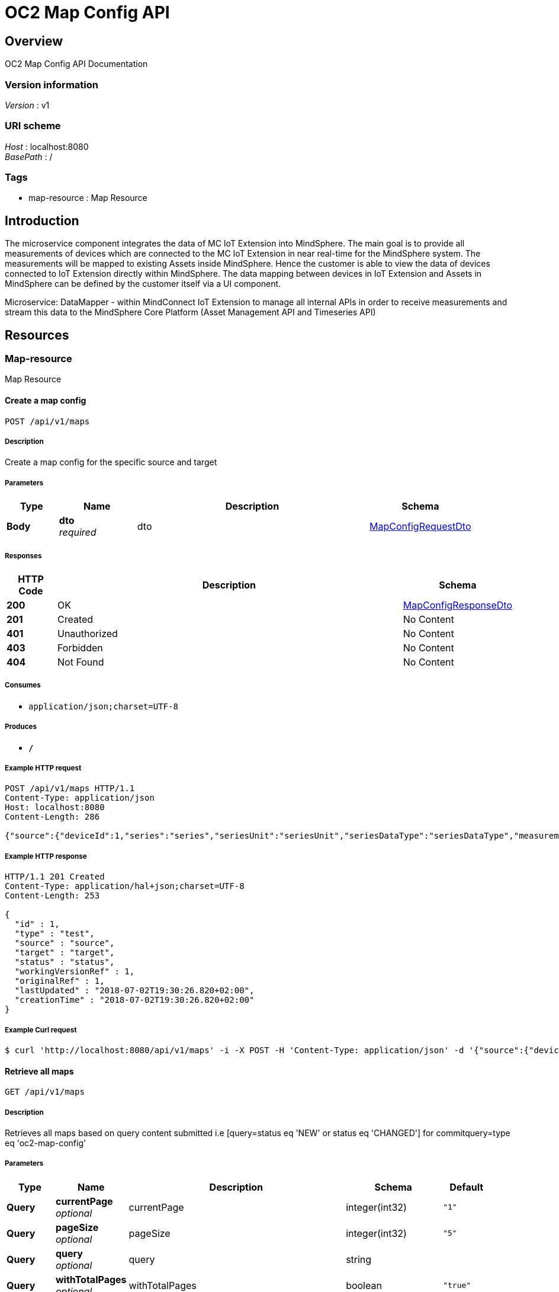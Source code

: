 = OC2 Map Config API


[[_overview]]
== Overview
OC2 Map Config API Documentation


=== Version information
[%hardbreaks]
__Version__ : v1


=== URI scheme
[%hardbreaks]
__Host__ : localhost:8080
__BasePath__ : /


=== Tags

* map-resource : Map Resource



== Introduction

The microservice component integrates the data of MC IoT Extension into MindSphere. The main goal is to
provide all measurements of devices which are connected to the MC IoT Extension in near real-time for the
MindSphere system. The measurements will be mapped to existing Assets inside MindSphere. Hence the
customer is able to view the data of devices connected to IoT Extension directly within MindSphere.
The data mapping between devices in IoT Extension and Assets in MindSphere can be defined by the
customer itself via a UI component.

Microservice: DataMapper - within MindConnect IoT Extension to manage all internal APIs in
order to receive measurements and stream this data to the MindSphere Core Platform (Asset
Management API and Timeseries API)

[[_paths]]
== Resources

[[_map-resource_resource]]
=== Map-resource
Map Resource


[[_createmapusingpost]]
==== Create a map config
....
POST /api/v1/maps
....


===== Description
Create a map config for the specific source and target


===== Parameters

[options="header", cols=".^2,.^3,.^9,.^4"]
|===
|Type|Name|Description|Schema
|**Body**|**dto** +
__required__|dto|<<_mapconfigrequestdto,MapConfigRequestDto>>
|===


===== Responses

[options="header", cols=".^2,.^14,.^4"]
|===
|HTTP Code|Description|Schema
|**200**|OK|<<_mapconfigresponsedto,MapConfigResponseDto>>
|**201**|Created|No Content
|**401**|Unauthorized|No Content
|**403**|Forbidden|No Content
|**404**|Not Found|No Content
|===


===== Consumes

* `application/json;charset=UTF-8`


===== Produces

* `*/*`


===== Example HTTP request

[source,http,options="nowrap"]
----
POST /api/v1/maps HTTP/1.1
Content-Type: application/json
Host: localhost:8080
Content-Length: 286

{"source":{"deviceId":1,"series":"series","seriesUnit":"seriesUnit","seriesDataType":"seriesDataType","measurementType":"measurementType"},"target":{"assetId":"assetId","aspectName":"aspectName","variable":"variable","variableUnit":"variableUnit","variableDataType":"variableDataType"}}
----


===== Example HTTP response

[source,http,options="nowrap"]
----
HTTP/1.1 201 Created
Content-Type: application/hal+json;charset=UTF-8
Content-Length: 253

{
  "id" : 1,
  "type" : "test",
  "source" : "source",
  "target" : "target",
  "status" : "status",
  "workingVersionRef" : 1,
  "originalRef" : 1,
  "lastUpdated" : "2018-07-02T19:30:26.820+02:00",
  "creationTime" : "2018-07-02T19:30:26.820+02:00"
}
----


===== Example Curl request

[source,bash]
----
$ curl 'http://localhost:8080/api/v1/maps' -i -X POST -H 'Content-Type: application/json' -d '{"source":{"deviceId":1,"series":"series","seriesUnit":"seriesUnit","seriesDataType":"seriesDataType","measurementType":"measurementType"},"target":{"assetId":"assetId","aspectName":"aspectName","variable":"variable","variableUnit":"variableUnit","variableDataType":"variableDataType"}}'
----


[[_getmapsusingget]]
==== Retrieve all maps
....
GET /api/v1/maps
....


===== Description
Retrieves all maps based on query content submitted i.e [query=status eq 'NEW' or status eq 'CHANGED'] for commitquery=type eq 'oc2-map-config'


===== Parameters

[options="header", cols=".^2,.^3,.^9,.^4,.^2"]
|===
|Type|Name|Description|Schema|Default
|**Query**|**currentPage** +
__optional__|currentPage|integer(int32)|`"1"`
|**Query**|**pageSize** +
__optional__|pageSize|integer(int32)|`"5"`
|**Query**|**query** +
__optional__|query|string|
|**Query**|**withTotalPages** +
__optional__|withTotalPages|boolean|`"true"`
|===


===== Responses

[options="header", cols=".^2,.^14,.^4"]
|===
|HTTP Code|Description|Schema
|**200**|OK|<<_pagingdto,PagingDto>>
|**401**|Unauthorized|No Content
|**403**|Forbidden|No Content
|**404**|Not Found|No Content
|===


===== Consumes

* `*/*`


===== Produces

* `*/*`


[[_getmapusingget]]
==== Retrieve a map config
....
GET /api/v1/maps/{mapId}
....


===== Description
Retrieves a map config for the given map id


===== Parameters

[options="header", cols=".^2,.^3,.^9,.^4"]
|===
|Type|Name|Description|Schema
|**Path**|**mapId** +
__required__|mapId|integer(int64)
|===


===== Responses

[options="header", cols=".^2,.^14,.^4"]
|===
|HTTP Code|Description|Schema
|**200**|OK|<<_mapconfigresponsedto,MapConfigResponseDto>>
|**401**|Unauthorized|No Content
|**403**|Forbidden|No Content
|**404**|Not Found|No Content
|===


===== Consumes

* `*/*`


===== Produces

* `*/*`


===== Example HTTP request

[source,http,options="nowrap"]
----
GET /api/v1/maps/1 HTTP/1.1
Host: localhost:8080

----


===== Example HTTP response

[source,http,options="nowrap"]
----
HTTP/1.1 200 OK
Content-Type: application/hal+json;charset=UTF-8
Content-Length: 253

{
  "id" : 1,
  "type" : "test",
  "source" : "source",
  "target" : "target",
  "status" : "status",
  "workingVersionRef" : 1,
  "originalRef" : 1,
  "lastUpdated" : "2018-07-02T19:30:26.512+02:00",
  "creationTime" : "2018-07-02T19:30:26.512+02:00"
}
----


===== Example Curl request

[source,bash]
----
$ curl 'http://localhost:8080/api/v1/maps/1' -i
----


[[_updatemapusingput]]
==== Update a map config
....
PUT /api/v1/maps/{mapId}
....


===== Description
Updates a map config for the given map id


===== Parameters

[options="header", cols=".^2,.^3,.^9,.^4"]
|===
|Type|Name|Description|Schema
|**Path**|**mapId** +
__required__|mapId|integer(int64)
|**Body**|**requestDto** +
__required__|requestDto|<<_mapconfigrequestdto,MapConfigRequestDto>>
|===


===== Responses

[options="header", cols=".^2,.^14,.^4"]
|===
|HTTP Code|Description|Schema
|**200**|OK|<<_mapconfigresponsedto,MapConfigResponseDto>>
|**201**|Created|No Content
|**401**|Unauthorized|No Content
|**403**|Forbidden|No Content
|**404**|Not Found|No Content
|===


===== Consumes

* `*/*`


===== Produces

* `*/*`


===== Example HTTP request

[source,http,options="nowrap"]
----
PUT /api/v1/maps/1 HTTP/1.1
Content-Type: application/json
Host: localhost:8080
Content-Length: 286

{"source":{"deviceId":1,"series":"series","seriesUnit":"seriesUnit","seriesDataType":"seriesDataType","measurementType":"measurementType"},"target":{"assetId":"assetId","aspectName":"aspectName","variable":"variable","variableUnit":"variableUnit","variableDataType":"variableDataType"}}
----


===== Example HTTP response

[source,http,options="nowrap"]
----
HTTP/1.1 200 OK
Content-Type: application/hal+json;charset=UTF-8
Content-Length: 253

{
  "id" : 1,
  "type" : "test",
  "source" : "source",
  "target" : "target",
  "status" : "status",
  "workingVersionRef" : 1,
  "originalRef" : 1,
  "lastUpdated" : "2018-07-02T19:30:25.528+02:00",
  "creationTime" : "2018-07-02T19:30:25.528+02:00"
}
----


===== Example Curl request

[source,bash]
----
$ curl 'http://localhost:8080/api/v1/maps/1' -i -X PUT -H 'Content-Type: application/json' -d '{"source":{"deviceId":1,"series":"series","seriesUnit":"seriesUnit","seriesDataType":"seriesDataType","measurementType":"measurementType"},"target":{"assetId":"assetId","aspectName":"aspectName","variable":"variable","variableUnit":"variableUnit","variableDataType":"variableDataType"}}'
----


[[_deletemapusingdelete]]
==== Delete a map config
....
DELETE /api/v1/maps/{mapId}
....


===== Description
Changes a map status to DELETED only for the given map id


===== Parameters

[options="header", cols=".^2,.^3,.^9,.^4"]
|===
|Type|Name|Description|Schema
|**Path**|**mapId** +
__required__|mapId|integer(int64)
|===


===== Responses

[options="header", cols=".^2,.^14,.^4"]
|===
|HTTP Code|Description|Schema
|**200**|OK|<<_mapconfigresponsedto,MapConfigResponseDto>>
|**204**|No Content|No Content
|**401**|Unauthorized|No Content
|**403**|Forbidden|No Content
|**404**|Not Found|No Content
|===


===== Produces

* `*/*`


===== Example HTTP request

[source,http,options="nowrap"]
----
DELETE /api/v1/maps/1 HTTP/1.1
Content-Type: application/json
Host: localhost:8080

----


===== Example HTTP response

[source,http,options="nowrap"]
----
HTTP/1.1 200 OK
Content-Type: application/hal+json;charset=UTF-8
Content-Length: 253

{
  "id" : 1,
  "type" : "test",
  "source" : "source",
  "target" : "target",
  "status" : "status",
  "workingVersionRef" : 1,
  "originalRef" : 1,
  "lastUpdated" : "2018-07-02T19:30:26.636+02:00",
  "creationTime" : "2018-07-02T19:30:26.636+02:00"
}
----


===== Example Curl request

[source,bash]
----
$ curl 'http://localhost:8080/api/v1/maps/1' -i -X DELETE -H 'Content-Type: application/json'
----


[[_commitmapusingpost]]
==== Perform commit operation
....
POST /api/v1/maps/{mapId}/commit
....


===== Description
Performs commit operation that copies map from draft to working space where it is consumed by Mapper service


===== Parameters

[options="header", cols=".^2,.^3,.^9,.^4"]
|===
|Type|Name|Description|Schema
|**Path**|**mapId** +
__required__|mapId|integer(int64)
|===


===== Responses

[options="header", cols=".^2,.^14,.^4"]
|===
|HTTP Code|Description|Schema
|**200**|OK|object
|**201**|Created|No Content
|**401**|Unauthorized|No Content
|**403**|Forbidden|No Content
|**404**|Not Found|No Content
|===


===== Consumes

* `application/json;charset=UTF-8`


===== Produces

* `*/*`


===== Example HTTP request

[source,http,options="nowrap"]
----
POST /api/v1/maps/1/commit HTTP/1.1
Content-Type: application/json
Host: localhost:8080

----


===== Example HTTP response

[source,http,options="nowrap"]
----
HTTP/1.1 200 OK
Content-Type: application/hal+json;charset=UTF-8
Content-Length: 253

{
  "id" : 1,
  "type" : "test",
  "source" : "source",
  "target" : "target",
  "status" : "status",
  "workingVersionRef" : 1,
  "originalRef" : 1,
  "lastUpdated" : "2018-07-02T19:30:26.386+02:00",
  "creationTime" : "2018-07-02T19:30:26.386+02:00"
}
----


===== Example Curl request

[source,bash]
----
$ curl 'http://localhost:8080/api/v1/maps/1/commit' -i -X POST -H 'Content-Type: application/json'
----


[[_revertmapusingpost]]
==== Revert a change for a map
....
POST /api/v1/maps/{mapId}/revert
....


===== Description
Restores a map to previous staus


===== Parameters

[options="header", cols=".^2,.^3,.^9,.^4"]
|===
|Type|Name|Description|Schema
|**Path**|**mapId** +
__required__|mapId|integer(int64)
|===


===== Responses

[options="header", cols=".^2,.^14,.^4"]
|===
|HTTP Code|Description|Schema
|**200**|OK|<<_mapconfigresponsedto,MapConfigResponseDto>>
|**201**|Created|No Content
|**401**|Unauthorized|No Content
|**403**|Forbidden|No Content
|**404**|Not Found|No Content
|===


===== Consumes

* `*/*`


===== Produces

* `*/*`


===== Example HTTP request

[source,http,options="nowrap"]
----
POST /api/v1/maps/1/revert HTTP/1.1
Content-Type: application/json
Host: localhost:8080

----


===== Example HTTP response

[source,http,options="nowrap"]
----
HTTP/1.1 200 OK
Content-Type: application/hal+json;charset=UTF-8
Content-Length: 253

{
  "id" : 1,
  "type" : "test",
  "source" : "source",
  "target" : "target",
  "status" : "status",
  "workingVersionRef" : 1,
  "originalRef" : 1,
  "lastUpdated" : "2018-07-02T19:30:26.708+02:00",
  "creationTime" : "2018-07-02T19:30:26.708+02:00"
}
----


===== Example Curl request

[source,bash]
----
$ curl 'http://localhost:8080/api/v1/maps/1/revert' -i -X POST -H 'Content-Type: application/json'
----






[[_definitions]]
== Definitions

[[_link]]
=== Link

[options="header", cols=".^3,.^4"]
|===
|Name|Schema
|**href** +
__optional__|string
|**rel** +
__optional__|string
|**templated** +
__optional__|boolean
|===


[[_mapconfigrequestdto]]
=== MapConfigRequestDto

[options="header", cols=".^3,.^11,.^4"]
|===
|Name|Description|Schema
|**source** +
__required__|Source to be mapped to target|<<_sourcedto,SourceDto>>
|**target** +
__required__|Target for the map|<<_targetdto,TargetDto>>
|===


[[_mapconfigresponsedto]]
=== MapConfigResponseDto

[options="header", cols=".^3,.^4"]
|===
|Name|Schema
|**creationTime** +
__optional__|string
|**id** +
__optional__|integer(int64)
|**lastUpdated** +
__optional__|string
|**links** +
__optional__|< <<_link,Link>> > array
|**originalRef** +
__optional__|integer(int64)
|**source** +
__optional__|object
|**status** +
__optional__|string
|**target** +
__optional__|object
|**type** +
__optional__|string
|**workingVersionRef** +
__optional__|integer(int64)
|===


[[_pagestatisticsrepresentation]]
=== PageStatisticsRepresentation

[options="header", cols=".^3,.^4"]
|===
|Name|Schema
|**currentPage** +
__optional__|integer(int32)
|**pageSize** +
__optional__|integer(int32)
|**totalPages** +
__optional__|integer(int32)
|===


[[_pagingdto]]
=== PagingDto

[options="header", cols=".^3,.^4"]
|===
|Name|Schema
|**maps** +
__optional__|< <<_mapconfigresponsedto,MapConfigResponseDto>> > array
|**next** +
__optional__|string
|**prev** +
__optional__|string
|**self** +
__optional__|string
|**statisticsRepresentation** +
__optional__|<<_pagestatisticsrepresentation,PageStatisticsRepresentation>>
|===


[[_sourcedto]]
=== SourceDto

[options="header", cols=".^3,.^11,.^4"]
|===
|Name|Description|Schema
|**deviceId** +
__required__|Device id in the source|integer(int64)
|**measurementType** +
__required__|The type of measurement from device|string
|**series** +
__required__|The measurement series|string
|**seriesDataType** +
__optional__|The datatype used for the series measurement|string
|**seriesUnit** +
__required__|The unit of the series|string
|===


[[_targetdto]]
=== TargetDto

[options="header", cols=".^3,.^11,.^4"]
|===
|Name|Description|Schema
|**aspectName** +
__required__|The aspect id in the target|string
|**assetId** +
__required__|Asset id in the target|string
|**variable** +
__required__|The the variable in the target|string
|**variableDataType** +
__optional__|The dataType used for the the variable|string
|**variableUnit** +
__required__|The unit of the variable|string
|===


